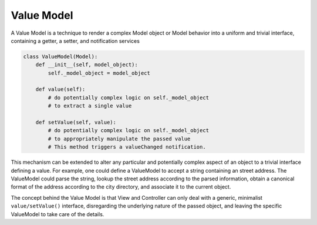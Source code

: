 Value Model
-----------

A Value Model is a technique to render a complex Model object or Model behavior
into a uniform and trivial interface, containing a getter, a setter, and
notification services

.. code-block:: python

    class ValueModel(Model):
        def __init__(self, model_object):
            self._model_object = model_object
        
        def value(self):
            # do potentially complex logic on self._model_object
            # to extract a single value
        
        def setValue(self, value):
            # do potentially complex logic on self._model_object
            # to appropriately manipulate the passed value
            # This method triggers a valueChanged notification.


This mechanism can be extended to alter any particular and potentially complex 
aspect of an object to a trivial interface defining a value. For example, one
could define a ValueModel to accept a string containing an street address.
The ValueModel could parse the string, lookup the street address according to
the parsed information, obtain a canonical format of the address according
to the city directory, and associate it to the current object.

The concept behind the Value Model is that View and Controller can only deal
with a generic, minimalist ``value/setValue()`` interface, disregarding the
underlying nature of the passed object, and leaving the specific ValueModel to
take care of the details.
 
